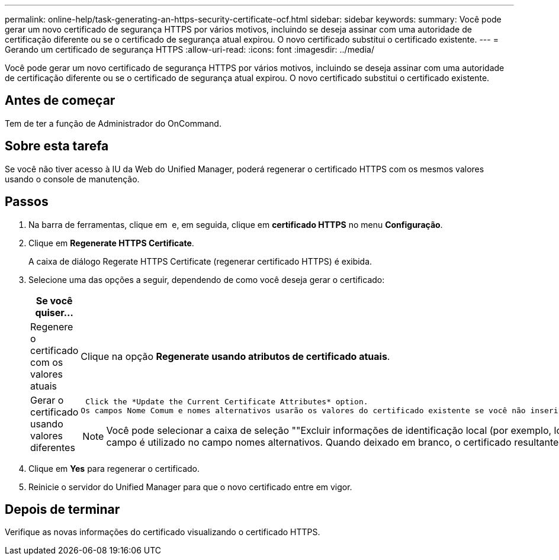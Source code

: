 ---
permalink: online-help/task-generating-an-https-security-certificate-ocf.html 
sidebar: sidebar 
keywords:  
summary: Você pode gerar um novo certificado de segurança HTTPS por vários motivos, incluindo se deseja assinar com uma autoridade de certificação diferente ou se o certificado de segurança atual expirou. O novo certificado substitui o certificado existente. 
---
= Gerando um certificado de segurança HTTPS
:allow-uri-read: 
:icons: font
:imagesdir: ../media/


[role="lead"]
Você pode gerar um novo certificado de segurança HTTPS por vários motivos, incluindo se deseja assinar com uma autoridade de certificação diferente ou se o certificado de segurança atual expirou. O novo certificado substitui o certificado existente.



== Antes de começar

Tem de ter a função de Administrador do OnCommand.



== Sobre esta tarefa

Se você não tiver acesso à IU da Web do Unified Manager, poderá regenerar o certificado HTTPS com os mesmos valores usando o console de manutenção.



== Passos

. Na barra de ferramentas, clique em *image:../media/clusterpage-settings-icon.gif[""]* e, em seguida, clique em *certificado HTTPS* no menu *Configuração*.
. Clique em *Regenerate HTTPS Certificate*.
+
A caixa de diálogo Regerate HTTPS Certificate (regenerar certificado HTTPS) é exibida.

. Selecione uma das opções a seguir, dependendo de como você deseja gerar o certificado:
+
|===
| Se você quiser... | Faça isso... 


 a| 
Regenere o certificado com os valores atuais
 a| 
Clique na opção *Regenerate usando atributos de certificado atuais*.



 a| 
Gerar o certificado usando valores diferentes
 a| 
 Click the *Update the Current Certificate Attributes* option.
Os campos Nome Comum e nomes alternativos usarão os valores do certificado existente se você não inserir novos valores. Os outros campos não requerem valores, mas você pode inserir valores, por exemplo, para a Cidade, Estado e país, se quiser que esses valores sejam preenchidos no certificado.

[NOTE]
====
Você pode selecionar a caixa de seleção ""Excluir informações de identificação local (por exemplo, localhost)" se quiser remover as informações de identificação local do campo nomes alternativos no certificado. Quando esta caixa de verificação está selecionada, apenas o que introduzir no campo é utilizado no campo nomes alternativos. Quando deixado em branco, o certificado resultante não terá um campo de nomes alternativos.

====
|===
. Clique em *Yes* para regenerar o certificado.
. Reinicie o servidor do Unified Manager para que o novo certificado entre em vigor.




== Depois de terminar

Verifique as novas informações do certificado visualizando o certificado HTTPS.
